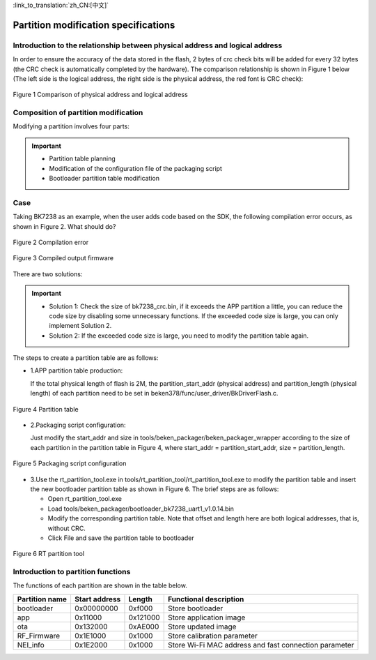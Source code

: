 
:link_to_translation:`zh_CN:[中文]`

Partition modification specifications
======================================


Introduction to the relationship between physical address and logical address
------------------------------------------------------------------------------

In order to ensure the accuracy of the data stored in the flash, 2 bytes of crc check bits will be added for every 32 bytes (the CRC check is automatically completed by the hardware). The comparison relationship is shown in Figure 1 below (The left side is the logical address, the right side is the physical address, the red font is CRC check):

.. figure:: ../../_static/logic.png
    :align: center
    :alt: logic
    :figclass: align-center

    Figure 1 Comparison of physical address and logical address

Composition of partition modification
--------------------------------------
Modifying a partition involves four parts:

.. important::
  - Partition table planning
  - Modification of the configuration file of the packaging script
  - Bootloader partition table modification



Case
----------------------------

Taking BK7238 as an example, when the user adds code based on the SDK, the following compilation error occurs, as shown in Figure 2. What should do?

.. figure:: ../../_static/build_fail_1.png
    :align: center
    :alt: build_fail_1
    :figclass: align-center

    Figure 2 Compilation error


.. figure:: ../../_static/out_bin_1.png
    :align: center
    :alt: out_bin_1
    :figclass: align-center

    Figure 3 Compiled output firmware

There are two solutions:

.. important::
  - Solution 1: Check the size of bk7238_crc.bin, if it exceeds the APP partition a little, you can reduce the code size by disabling some unnecessary functions. If the exceeded code size is large, you can only implement Solution 2.
  - Solution 2: If the exceeded code size is large, you need to modify the partition table again.



The steps to create a partition table are as follows:

- 1.APP partition table production:

  If the total physical length of flash is 2M, the partition_start_addr (physical address) and partition_length (physical length) of each partition need to be set in beken378/func/user_driver/BkDriverFlash.c.

.. figure:: ../../_static/bk_partition.png
    :align: center
    :alt: bk_partition
    :figclass: align-center

    Figure 4 Partition table

- 2.Packaging script configuration:

  Just modify the start_addr and size in tools/beken_packager/beken_packager_wrapper according to the size of each partition in the partition table in Figure 4, where start_addr = partition_start_addr, size = partition_length.

.. figure:: ../../_static/bk_package.png
    :align: center
    :alt: bk_package
    :figclass: align-center

    Figure 5 Packaging script configuration

  
- 3.Use the rt_partition_tool.exe in tools/rt_partition_tool/rt_partition_tool.exe to modify the partition table and insert the new bootloader partition table as shown in Figure 6. The brief steps are as follows:

  - Open rt_partition_tool.exe
  - Load tools/beken_packager/bootloader_bk7238_uart1_v1.0.14.bin
  - Modify the corresponding partition table. Note that offset and length here are both logical addresses, that is, without CRC.
  - Click File and save the partition table to bootloader

.. figure:: ../../_static/bk_partition_tool.png
    :align: center
    :alt: bk_partition_tool
    :figclass: align-center

    Figure 6 RT partition tool


Introduction to partition functions
------------------------------------

The functions of each partition are shown in the table below.

+------------------+---------------+----------------+--------------------------------------------+
| Partition name   | Start address | Length         | Functional description                     |
+==================+===============+================+============================================+
| bootloader       | 0x00000000    | 0xf000         | Store bootloader                           |
+------------------+---------------+----------------+--------------------------------------------+
| app              | 0x11000       | 0x121000       | Store application image                    |
+------------------+---------------+----------------+--------------------------------------------+
| ota              | 0x132000      | 0xAE000        | Store updated image                        |
+------------------+---------------+----------------+--------------------------------------------+
| RF_Firmware      | 0x1E1000      | 0x1000         | Store calibration parameter                |
+------------------+---------------+----------------+--------------------------------------------+
| NEI_info         | 0x1E2000      | 0x1000         | Store Wi-Fi MAC address and fast           |
|                  |               |                | connection parameter                       |
+------------------+---------------+----------------+--------------------------------------------+

